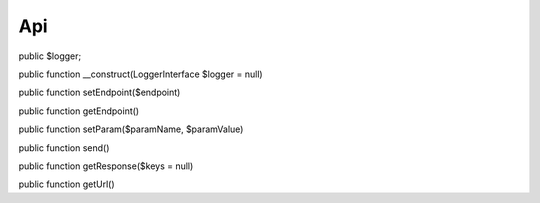 Api
===

public $logger;
	
public function __construct(LoggerInterface $logger = null)

public function setEndpoint($endpoint)

public function getEndpoint()

public function setParam($paramName, $paramValue)

public function send()

public function getResponse($keys = null)

public function getUrl()
